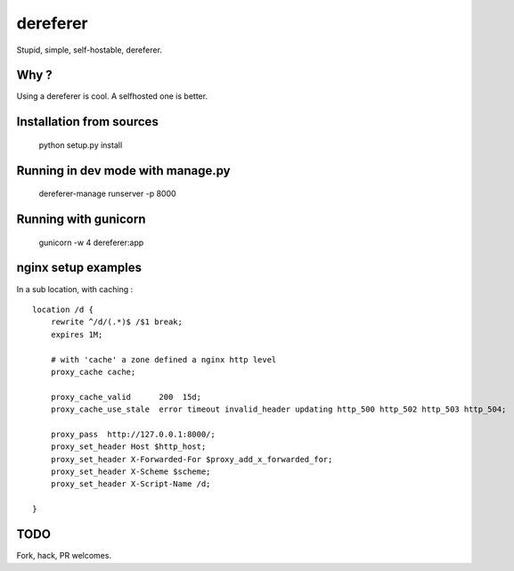 dereferer
===========

Stupid, simple, self-hostable, dereferer.

Why ?
-----
Using a dereferer is cool. A selfhosted one is better.



Installation from sources
--------------------------

   python setup.py install

Running in dev mode with manage.py
----------------------------------

    dereferer-manage runserver -p 8000


Running with gunicorn
----------------------

    gunicorn -w 4 dereferer:app


nginx setup examples
--------------------


In a sub location, with caching :

::

    location /d {
        rewrite ^/d/(.*)$ /$1 break;
        expires 1M;

        # with 'cache' a zone defined a nginx http level
        proxy_cache cache;

        proxy_cache_valid      200  15d;
        proxy_cache_use_stale  error timeout invalid_header updating http_500 http_502 http_503 http_504;

        proxy_pass  http://127.0.0.1:8000/;
        proxy_set_header Host $http_host;
        proxy_set_header X-Forwarded-For $proxy_add_x_forwarded_for;
        proxy_set_header X-Scheme $scheme;
        proxy_set_header X-Script-Name /d;

    }


TODO
----
Fork, hack, PR welcomes.
